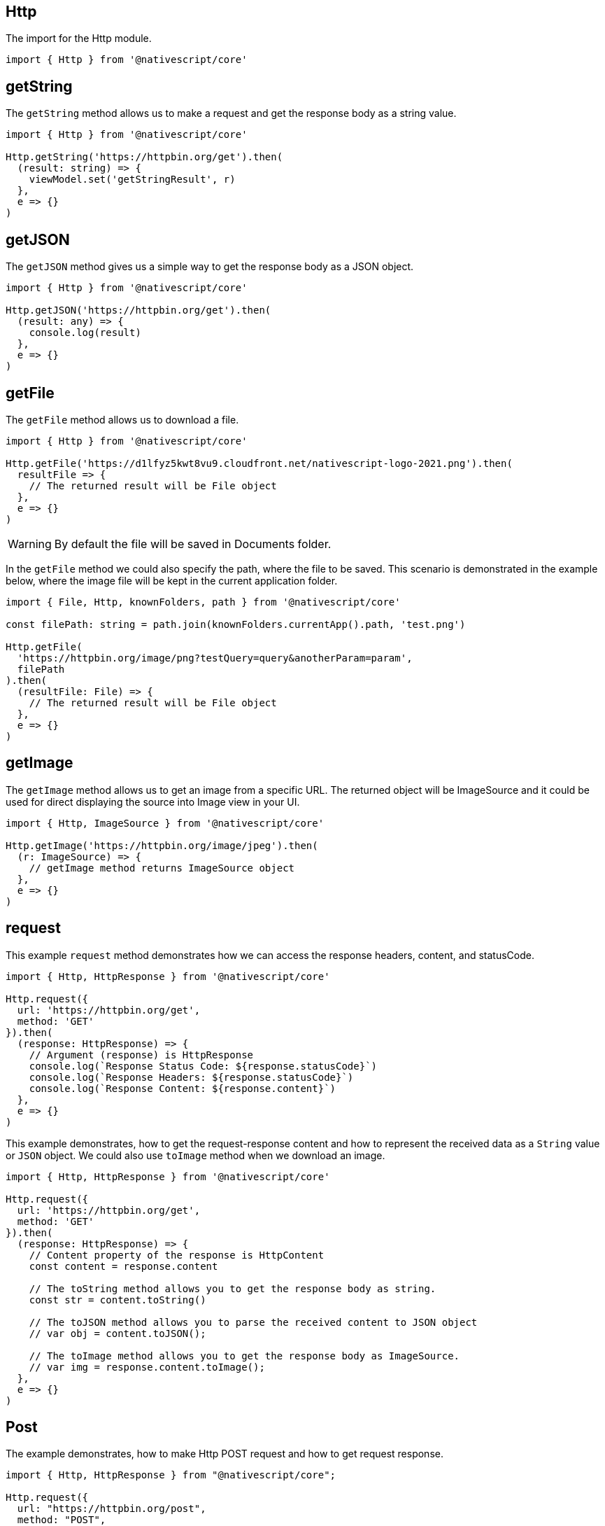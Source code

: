 == Http

The import for the Http module.

[source,typescript]
----
import { Http } from '@nativescript/core'
----

== getString

The `getString` method allows us to make a request and get the response body as a string value.

[source,typescript]
----
import { Http } from '@nativescript/core'

Http.getString('https://httpbin.org/get').then(
  (result: string) => {
    viewModel.set('getStringResult', r)
  },
  e => {}
)
----

== getJSON

The `getJSON` method gives us a simple way to get the response body as a JSON object.

[source,typescript]
----
import { Http } from '@nativescript/core'

Http.getJSON('https://httpbin.org/get').then(
  (result: any) => {
    console.log(result)
  },
  e => {}
)
----

== getFile

The `getFile` method allows us to download a file.

[source,typescript]
----
import { Http } from '@nativescript/core'

Http.getFile('https://d1lfyz5kwt8vu9.cloudfront.net/nativescript-logo-2021.png').then(
  resultFile => {
    // The returned result will be File object
  },
  e => {}
)
----

[WARNING]
====
By default the file will be saved in Documents folder.
====

In the `getFile` method we could also specify the path, where the file to be saved. This scenario is demonstrated in the example below, where the image file will be kept in the current application folder.

[source,typescript]
----
import { File, Http, knownFolders, path } from '@nativescript/core'

const filePath: string = path.join(knownFolders.currentApp().path, 'test.png')

Http.getFile(
  'https://httpbin.org/image/png?testQuery=query&anotherParam=param',
  filePath
).then(
  (resultFile: File) => {
    // The returned result will be File object
  },
  e => {}
)
----

== getImage

The `getImage` method allows us to get an image from a specific URL. The returned object will be ImageSource and it could be used for direct displaying the source into Image view in your UI.

[source,typescript]
----
import { Http, ImageSource } from '@nativescript/core'

Http.getImage('https://httpbin.org/image/jpeg').then(
  (r: ImageSource) => {
    // getImage method returns ImageSource object
  },
  e => {}
)
----

== request

This example `request` method demonstrates how we can access the response headers, content, and statusCode.

[source,typescript]
----
import { Http, HttpResponse } from '@nativescript/core'

Http.request({
  url: 'https://httpbin.org/get',
  method: 'GET'
}).then(
  (response: HttpResponse) => {
    // Argument (response) is HttpResponse
    console.log(`Response Status Code: ${response.statusCode}`)
    console.log(`Response Headers: ${response.statusCode}`)
    console.log(`Response Content: ${response.content}`)
  },
  e => {}
)
----

This example demonstrates, how to get the request-response content and how to represent the received data as a `String` value or `JSON` object. We could also use `toImage` method when we download an image.

[source,typescript]
----
import { Http, HttpResponse } from '@nativescript/core'

Http.request({
  url: 'https://httpbin.org/get',
  method: 'GET'
}).then(
  (response: HttpResponse) => {
    // Content property of the response is HttpContent
    const content = response.content

    // The toString method allows you to get the response body as string.
    const str = content.toString()

    // The toJSON method allows you to parse the received content to JSON object
    // var obj = content.toJSON();

    // The toImage method allows you to get the response body as ImageSource.
    // var img = response.content.toImage();
  },
  e => {}
)
----

== Post

The example demonstrates, how to make Http POST request and how to get request response.

[source,typescript]
----
import { Http, HttpResponse } from "@nativescript/core";

Http.request({
  url: "https://httpbin.org/post",
  method: "POST",
  headers: { "Content-Type": "application/json" },
  content: JSON.stringify({
    username: "testuser@sometestemail.com,
    password: "someEncryptedPasswordValue",
  }),
}).then(
  (response: HttpResponse) => {
    const result = response.content.toJSON();
    console.log(`Http POST Result: ${result}`)
  },
  (e) => {}
);
----

== Methods

|===
| Name | Type | Description

| `getFile(url: string, destinationFilePath?: string): Promise<File>`
| `Promise<File>`
| Downloads the content from the specified URL and attempts to save it as file.

| `getImage(url: string): Promise<ImageSource>`
| `Promise<ImageSource>`
| Downloads the content from the specified URL and attempts to decode it as an image.

| `getJSON<T>(url: string): Promise<T>`
| `Promise<T>`
| Downloads the content from the specified URL as a string and returns its JSON.parse representation.

| `getString(url: string): Promise<string>`
| `Promise<string>`
| Downloads the content from the specified URL as a string.

| `request(options: HttpRequestOptions): Promise<HttpResponse>`
| `Promise<HttpResponse>`
| Makes a generic http request using the provided options and returns a HttpResponse Object.
|===

== API References

|===
| Name | Type

| https://docs.nativescript.org/api-reference/modules.html#http[@nativescript/core/http]
| `Module`
|===
